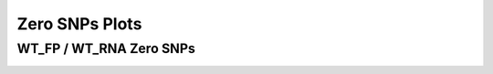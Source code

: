 ====================================================
**Zero SNPs Plots**
====================================================



WT_FP / WT_RNA Zero SNPs 
-------------------------------------


.. image:: WT_FP_WT_RNA.50.0.WT_FP_zero.Length.Histogram.png
   :width: 400
   :alt:  WT_FP_WT_RNA.50.0.WT_FP_zero.histogram
.. raw:: html
   <br />

.. image:: WT_FP_WT_RNA.50.0.WT_FP_zero.NoLog.png
   :width: 400
   :alt:  WT_FP_WT_RNA.50.0.WT_FP_zero.nolog
.. raw:: html
   <br />

.. image:: WT_FP_WT_RNA.50.0.WT_FP_zero.LogLinear.png
   :width: 400
   :alt:  WT_FP_WT_RNA.50.0.WT_FP_zero.loglinear
.. raw:: html
   <br />

.. image:: WT_FP_WT_RNA.50.0.WT_FP_zero.LogLog.png
   :width: 400
   :alt:  WT_FP_WT_RNA.50.0.WT_FP_zero.loglog
.. raw:: html
   <br />

.. image:: WT_FP_WT_RNA.50.0.WT_FP_zero.Pregression.png
   :width: 400
   :alt:  WT_FP_WT_RNA.50.0.WT_FP_zero.pregression
.. raw:: html
   <br />

.. image:: WT_FP_WT_RNA.50.0.WT_FP_zero.regression.png
   :width: 400
   :alt:  WT_FP_WT_RNA.50.0.WT_FP_zero.regression
.. raw:: html
   <br />

